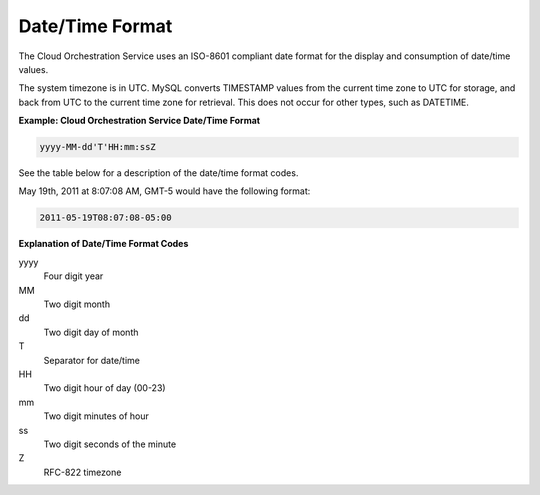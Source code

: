 ================
Date/Time Format
================

The Cloud Orchestration Service uses an ISO-8601 compliant date format
for the display and consumption of date/time values.

The system timezone is in UTC. MySQL converts TIMESTAMP values from the
current time zone to UTC for storage, and back from UTC to the current
time zone for retrieval. This does not occur for other types, such as
DATETIME.

**Example: Cloud Orchestration Service Date/Time Format**

.. code::

    yyyy-MM-dd'T'HH:mm:ssZ

See the table below for a description of the date/time format codes.

May 19th, 2011 at 8:07:08 AM, GMT-5 would have the following format:

.. code::

    2011-05-19T08:07:08-05:00

**Explanation of Date/Time Format Codes** 

yyyy
  Four digit year

MM
  Two digit month

dd
  Two digit day of month

T
  Separator for date/time

HH
  Two digit hour of day (00-23)

mm
  Two digit minutes of hour

ss
  Two digit seconds of the minute

Z
  RFC-822 timezone



